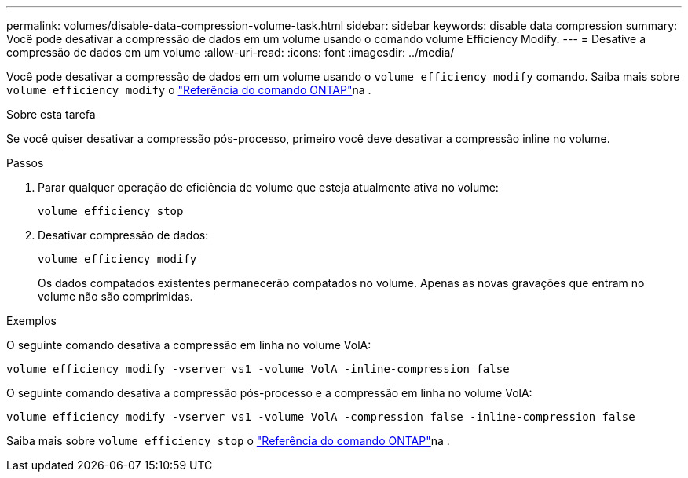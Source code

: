 ---
permalink: volumes/disable-data-compression-volume-task.html 
sidebar: sidebar 
keywords: disable data compression 
summary: Você pode desativar a compressão de dados em um volume usando o comando volume Efficiency Modify. 
---
= Desative a compressão de dados em um volume
:allow-uri-read: 
:icons: font
:imagesdir: ../media/


[role="lead"]
Você pode desativar a compressão de dados em um volume usando o `volume efficiency modify` comando. Saiba mais sobre `volume efficiency modify` o link:https://docs.netapp.com/us-en/ontap-cli/volume-efficiency-modify.html["Referência do comando ONTAP"^]na .

.Sobre esta tarefa
Se você quiser desativar a compressão pós-processo, primeiro você deve desativar a compressão inline no volume.

.Passos
. Parar qualquer operação de eficiência de volume que esteja atualmente ativa no volume:
+
`volume efficiency stop`

. Desativar compressão de dados:
+
`volume efficiency modify`

+
Os dados compatados existentes permanecerão compatados no volume. Apenas as novas gravações que entram no volume não são comprimidas.



.Exemplos
O seguinte comando desativa a compressão em linha no volume VolA:

`volume efficiency modify -vserver vs1 -volume VolA -inline-compression false`

O seguinte comando desativa a compressão pós-processo e a compressão em linha no volume VolA:

`volume efficiency modify -vserver vs1 -volume VolA -compression false -inline-compression false`

Saiba mais sobre `volume efficiency stop` o link:https://docs.netapp.com/us-en/ontap-cli/volume-efficiency-stop.html["Referência do comando ONTAP"^]na .
